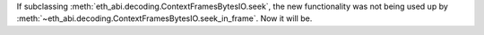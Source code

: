 If subclassing :meth:`eth_abi.decoding.ContextFramesBytesIO.seek`, the new functionality was not
being used up by :meth:`~eth_abi.decoding.ContextFramesBytesIO.seek_in_frame`. Now it will be.
